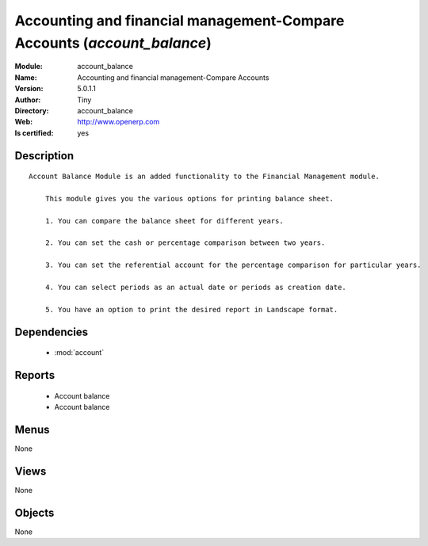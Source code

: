
.. module:: account_balance
    :synopsis: Accounting and financial management-Compare Accounts (Quality Certified)
    :noindex:
.. 

.. raw:: html

    <link rel="stylesheet" href="../_static/hide_objects_in_sidebar.css" type="text/css" />

    <style>
      div.body p#module-account_balance {
        display: none;
      }
    </style>

Accounting and financial management-Compare Accounts (*account_balance*)
========================================================================
:Module: account_balance
:Name: Accounting and financial management-Compare Accounts
:Version: 5.0.1.1
:Author: Tiny
:Directory: account_balance
:Web: http://www.openerp.com
:Is certified: yes

Description
-----------

::

  Account Balance Module is an added functionality to the Financial Management module.
  
      This module gives you the various options for printing balance sheet.
  
      1. You can compare the balance sheet for different years.
  
      2. You can set the cash or percentage comparison between two years.
  
      3. You can set the referential account for the percentage comparison for particular years.
  
      4. You can select periods as an actual date or periods as creation date.
  
      5. You have an option to print the desired report in Landscape format.

Dependencies
------------

 * :mod:`account`

Reports
-------

 * Account balance

 * Account balance

Menus
-------


None


Views
-----


None



Objects
-------

None
